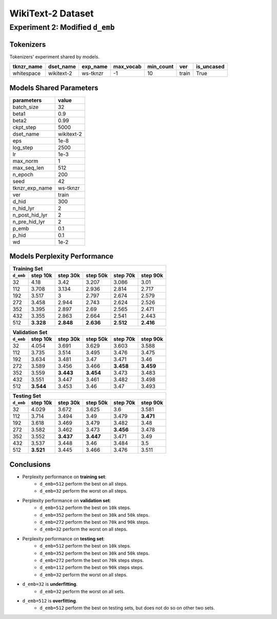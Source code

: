 WikiText-2 Dataset
==================

Experiment 2: Modified ``d_emb``
--------------------------------

Tokenizers
~~~~~~~~~~

Tokenizers' experiment shared by models.

+------------+------------+----------+-----------+-----------+-------+------------+
| tknzr_name | dset_name  | exp_name | max_vocab | min_count | ver   | is_uncased |
+============+============+==========+===========+===========+=======+============+
| whitespace | wikitext-2 | ws-tknzr | -1        | 10        | train | True       |
+------------+------------+----------+-----------+-----------+-------+------------+

Models Shared Parameters
~~~~~~~~~~~~~~~~~~~~~~~~

+----------------+------------+
| parameters     | value      |
+================+============+
| batch_size     | 32         |
+----------------+------------+
| beta1          | 0.9        |
+----------------+------------+
| beta2          | 0.99       |
+----------------+------------+
| ckpt_step      | 5000       |
+----------------+------------+
| dset_name      | wikitext-2 |
+----------------+------------+
| eps            | 1e-8       |
+----------------+------------+
| log_step       | 2500       |
+----------------+------------+
| lr             | 1e-3       |
+----------------+------------+
| max_norm       | 1          |
+----------------+------------+
| max_seq_len    | 512        |
+----------------+------------+
| n_epoch        | 200        |
+----------------+------------+
| seed           | 42         |
+----------------+------------+
| tknzr_exp_name | ws-tknzr   |
+----------------+------------+
| ver            | train      |
+----------------+------------+
| d_hid          | 300        |
+----------------+------------+
| n_hid_lyr      | 2          |
+----------------+------------+
| n_post_hid_lyr | 2          |
+----------------+------------+
| n_pre_hid_lyr  | 2          |
+----------------+------------+
| p_emb          | 0.1        |
+----------------+------------+
| p_hid          | 0.1        |
+----------------+------------+
| wd             | 1e-2       |
+----------------+------------+

Models Perplexity Performance
~~~~~~~~~~~~~~~~~~~~~~~~~~~~~

+-----------------------------------------------------------------------+
| Training Set                                                          |
+-----------+-----------+-----------+-----------+-----------+-----------+
| ``d_emb`` | step 10k  | step 30k  | step 50k  | step 70k  | step 90k  |
+===========+===========+===========+===========+===========+===========+
| 32        | 4.18      | 3.42      | 3.207     | 3.086     | 3.01      |
+-----------+-----------+-----------+-----------+-----------+-----------+
| 112       | 3.708     | 3.134     | 2.936     | 2.814     | 2.717     |
+-----------+-----------+-----------+-----------+-----------+-----------+
| 192       | 3.517     | 3         | 2.797     | 2.674     | 2.579     |
+-----------+-----------+-----------+-----------+-----------+-----------+
| 272       | 3.458     | 2.944     | 2.743     | 2.624     | 2.526     |
+-----------+-----------+-----------+-----------+-----------+-----------+
| 352       | 3.395     | 2.897     | 2.69      | 2.565     | 2.471     |
+-----------+-----------+-----------+-----------+-----------+-----------+
| 432       | 3.355     | 2.863     | 2.664     | 2.541     | 2.443     |
+-----------+-----------+-----------+-----------+-----------+-----------+
| 512       | **3.328** | **2.848** | **2.636** | **2.512** | **2.416** |
+-----------+-----------+-----------+-----------+-----------+-----------+


+-----------------------------------------------------------------------+
| Validation Set                                                        |
+-----------+-----------+-----------+-----------+-----------+-----------+
| ``d_emb`` | step 10k  | step 30k  | step 50k  | step 70k  | step 90k  |
+===========+===========+===========+===========+===========+===========+
| 32        | 4.054     | 3.691     | 3.629     | 3.603     | 3.588     |
+-----------+-----------+-----------+-----------+-----------+-----------+
| 112       | 3.735     | 3.514     | 3.495     | 3.476     | 3.475     |
+-----------+-----------+-----------+-----------+-----------+-----------+
| 192       | 3.634     | 3.481     | 3.47      | 3.471     | 3.46      |
+-----------+-----------+-----------+-----------+-----------+-----------+
| 272       | 3.589     | 3.456     | 3.466     | **3.458** | **3.459** |
+-----------+-----------+-----------+-----------+-----------+-----------+
| 352       | 3.559     | **3.443** | **3.454** | 3.473     | 3.483     |
+-----------+-----------+-----------+-----------+-----------+-----------+
| 432       | 3.551     | 3.447     | 3.461     | 3.482     | 3.498     |
+-----------+-----------+-----------+-----------+-----------+-----------+
| 512       | **3.544** | 3.453     | 3.46      | 3.47      | 3.493     |
+-----------+-----------+-----------+-----------+-----------+-----------+


+-----------------------------------------------------------------------+
| Testing Set                                                           |
+-----------+-----------+-----------+-----------+-----------+-----------+
| ``d_emb`` | step 10k  | step 30k  | step 50k  | step 70k  | step 90k  |
+===========+===========+===========+===========+===========+===========+
| 32        | 4.029     | 3.672     | 3.625     | 3.6       | 3.581     |
+-----------+-----------+-----------+-----------+-----------+-----------+
| 112       | 3.714     | 3.494     | 3.49      | 3.479     | **3.471** |
+-----------+-----------+-----------+-----------+-----------+-----------+
| 192       | 3.618     | 3.469     | 3.479     | 3.482     | 3.48      |
+-----------+-----------+-----------+-----------+-----------+-----------+
| 272       | 3.582     | 3.462     | 3.473     | **3.456** | 3.478     |
+-----------+-----------+-----------+-----------+-----------+-----------+
| 352       | 3.552     | **3.437** | **3.447** | 3.471     | 3.49      |
+-----------+-----------+-----------+-----------+-----------+-----------+
| 432       | 3.537     | 3.448     | 3.46      | 3.484     | 3.5       |
+-----------+-----------+-----------+-----------+-----------+-----------+
| 512       | **3.521** | 3.445     | 3.466     | 3.476     | 3.511     |
+-----------+-----------+-----------+-----------+-----------+-----------+


Conclusions
~~~~~~~~~~~

- Perplexity performance on **training set**:
    - ``d_emb=512`` perform the best on all steps.
    - ``d_emb=32`` perform the worst on all steps.
- Perplexity performance on **validation set**:
    - ``d_emb=512`` perform the best on ``10k`` steps.
    - ``d_emb=352`` perform the best on ``30k`` and ``50k`` steps.
    - ``d_emb=272`` perform the best on ``70k`` and ``90k`` steps.
    - ``d_emb=32`` perform the worst on all steps.
- Perplexity performance on **testing set**:
    - ``d_emb=512`` perform the best on ``10k`` steps.
    - ``d_emb=352`` perform the best on ``30k`` and ``50k`` steps.
    - ``d_emb=272`` perform the best on ``70k`` steps steps.
    - ``d_emb=112`` perform the best on ``90k`` steps steps.
    - ``d_emb=32`` perform the worst on all steps.
- ``d_emb=32`` is **underfitting**.
    - ``d_emb=32`` perform the worst on all sets.
- ``d_emb=512`` is **overfitting**.
    - ``d_emb=512`` perform the best on testing sets, but does not do so on other two sets. 

